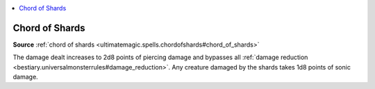 
.. _`mythicadventures.mythicspells.chordofshards`:

.. contents:: \ 

.. _`mythicadventures.mythicspells.chordofshards#chord_of_shards_mythic`: `mythicadventures.mythicspells.chordofshards#chord_of_shards`_

.. _`mythicadventures.mythicspells.chordofshards#chord_of_shards`:

Chord of Shards
================

\ **Source**\  :ref:`chord of shards <ultimatemagic.spells.chordofshards#chord_of_shards>`

The damage dealt increases to 2d8 points of piercing damage and bypasses all :ref:`damage reduction <bestiary.universalmonsterrules#damage_reduction>`\ . Any creature damaged by the shards takes 1d8 points of sonic damage.
